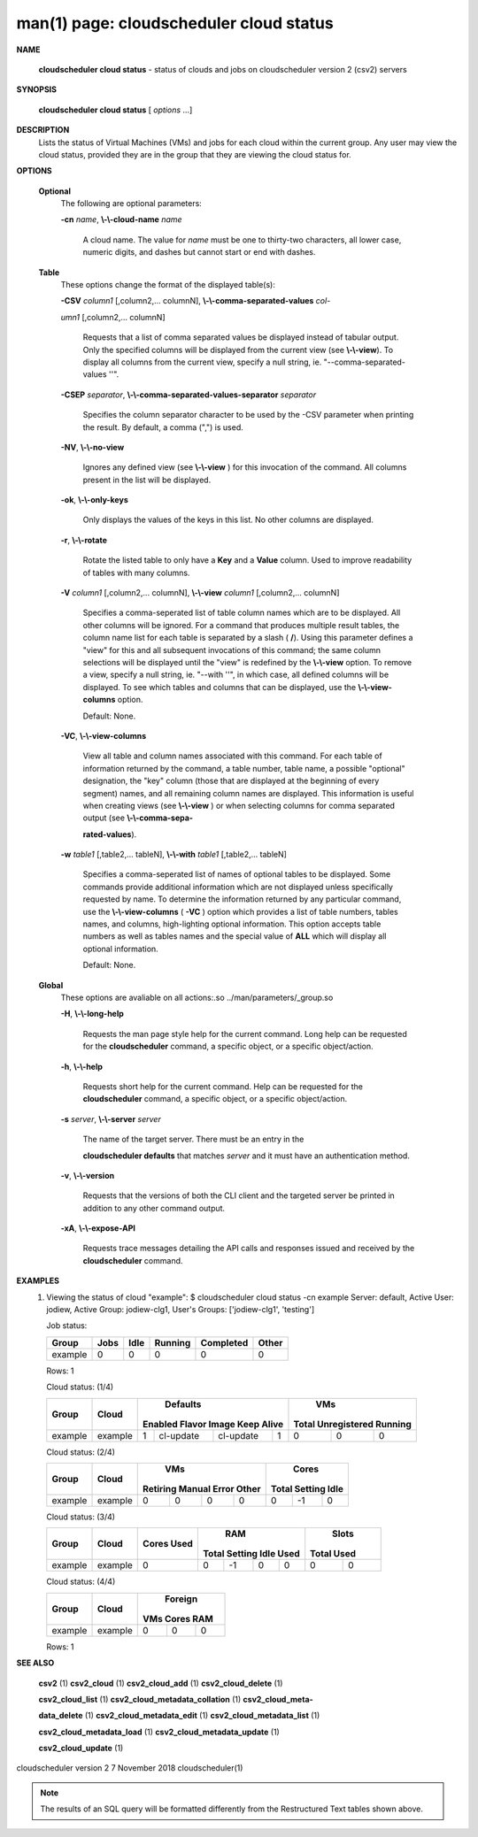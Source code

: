 .. File generated by /hepuser/crlb/Git/cloudscheduler/utilities/cli_doc_to_rst - DO NOT EDIT
..
.. To modify the contents of this file:
..   1. edit the man page file(s) ".../cloudscheduler/cli/man/csv2_cloud_status.1"
..   2. run the utility ".../cloudscheduler/utilities/cli_doc_to_rst"
..

man(1) page: cloudscheduler cloud status
========================================

 
 
 

**NAME**
       
       **cloudscheduler  cloud status**
       - status of clouds and jobs on
       cloudscheduler version 2 (csv2) servers
 

**SYNOPSIS**
       
       **cloudscheduler cloud status**
       [
       *options*
       ...]
 

**DESCRIPTION**
       Lists the status of Virtual Machines (VMs)  and  jobs  for  each  cloud
       within the current group.  Any user may view the cloud status, provided
       they are in the group that they are viewing the cloud status for.
 

**OPTIONS**
   
   **Optional**
       The following are optional parameters:
 
       
       **-cn**
       *name*,
       **\\-\\-cloud-name**
       *name*
              A cloud name.  The value for 
              *name*
              must  be  one  to  thirty-two
              characters,  all lower case, numeric digits, and dashes but 
              cannot start or end with dashes.
 
   
   **Table**
       These options change the format of the displayed table(s):
 
       
       **-CSV**
       *column1*
       [,column2,...  columnN],
       **\\-\\-comma-separated-values**
       *col-*
       
       *umn1*
       [,column2,... columnN]
              Requests  that  a  list  of  comma separated values be displayed
              instead of tabular output.  Only the specified columns  will  be
              displayed  from  the  current view (see 
              **\\-\\-view**).
              To display all
              columns from the  current  view,  specify  a  null  string,  ie.
              "--comma-separated-values ''".
 
 
       
       **-CSEP**
       *separator*,
       **\\-\\-comma-separated-values-separator**
       *separator*
              Specifies  the column separator character to be used by the -CSV
              parameter when printing the result.  By default, a  comma  (",")
              is used.
 
 
       
       **-NV**,
       **\\-\\-no-view**
              Ignores any defined view (see 
              **\\-\\-view**
              ) for this invocation of the
              command.  All columns present in the list will be displayed.
 
       
       **-ok**,
       **\\-\\-only-keys**
              Only displays the values of the keys in  this  list.   No  other
              columns are displayed.
 
       
       **-r**,
       **\\-\\-rotate**
              Rotate  the  listed table to only have a 
              **Key**
              and a
              **Value**
              column.
              Used to improve readability of tables with many columns.
 
       
       **-V**
       *column1*
       [,column2,... columnN],
       **\\-\\-view**
       *column1*
       [,column2,... columnN]
              Specifies a comma-seperated list of table column names which are
              to be displayed.  All other columns will be ignored.  For a 
              command that produces multiple result tables, the column name  list
              for  each table is separated by a slash (
              **/**).
              Using this
              parameter defines a "view" for this and all subsequent invocations  of
              this command; the same column selections will be displayed until
              the "view" is redefined by the 
              **\\-\\-view**
              option.  To remove a view,
              specify  a  null  string,  ie.  "--with  ''", in which case, all
              defined columns will be displayed.  To see which tables and 
              columns that can be displayed, use the 
              **\\-\\-view-columns**
              option.
 
              Default: None.
 
       
       **-VC**,
       **\\-\\-view-columns**
              View  all  table  and column names associated with this command.
              For each table of information returned by the command,  a  table
              number, table name, a possible "optional" designation, the "key"
              column (those that are displayed at the beginning of every  
              segment) names, and all remaining column names are displayed.  This
              information is useful when creating views (see 
              **\\-\\-view**
              )  or  when
              selecting  columns for comma separated output (see 
              **\\-\\-comma-sepa-**
              
              **rated-values**).
 
       
       **-w**
       *table1*
       [,table2,... tableN],
       **\\-\\-with**
       *table1*
       [,table2,... tableN]
              Specifies a comma-seperated list of names of optional tables  to
              be  displayed.   Some  commands  provide  additional information
              which are not displayed unless specifically requested  by  name.
              To determine the information returned by any particular command,
              use the 
              **\\-\\-view-columns**
              (
              **-VC**
              ) option which provides a list of
              table  numbers,  tables names, and columns, high-lighting optional
              information.  This option  accepts  table  numbers  as  well  as
              tables names and the special value of 
              **ALL**
              which will display all
              optional information.
 
              Default: None.
 
   
   **Global**
       These  options  are  avaliable  on   all   actions:.so   
       ../man/parameters/_group.so
 
       
       **-H**,
       **\\-\\-long-help**
              Requests  the man page style help for the current command.  Long
              help can be requested for the 
              **cloudscheduler**
              command, a specific
              object, or a specific object/action.
 
       
       **-h**,
       **\\-\\-help**
              Requests  short  help  for  the  current  command.   Help can be
              requested for the 
              **cloudscheduler**
              command, a specific object,  or
              a specific object/action.
 
       
       **-s**
       *server*,
       **\\-\\-server**
       *server*
              The  name  of  the target server.  There must be an entry in the
              
              **cloudscheduler defaults**
              that matches
              *server*
              and it must have  an
              authentication method.
 
       
       **-v**,
       **\\-\\-version**
              Requests  that  the versions of both the CLI client and the 
              targeted server be printed in addition to any other command output.
 
       
       **-xA**,
       **\\-\\-expose-API**
              Requests trace messages detailing the API  calls  and  responses
              issued and received by the 
              **cloudscheduler**
              command.
 

**EXAMPLES**
       1.     Viewing the status of cloud "example":
              $ cloudscheduler cloud status -cn example
              Server: default, Active User: jodiew, Active Group: jodiew-clg1, User's Groups: ['jodiew-clg1', 'testing']
 
              Job status:

              +-------------+------+------+---------+-----------+-------+
              + Group       | Jobs | Idle | Running | Completed | Other +
              +=============+======+======+=========+===========+=======+
              | example     | 0    | 0    | 0       | 0         | 0     |
              +-------------+------+------+---------+-----------+-------+

              Rows: 1
 
              Cloud status: (1/4)

              +-------------+---------+-------------+-----------+-----------+-------------+-------------+--------------+-------------+
              +             |         |                     Defaults                      |                   VMs                    +
              +    Group    |  Cloud  |   Enabled      Flavor       Image     Keep Alive  |    Total      Unregistered     Running   +
              +=============+=========+=============+===========+===========+=============+=============+==============+=============+
              | example     | example | 1           | cl-update | cl-update | 1           | 0           | 0            | 0           |
              +-------------+---------+-------------+-----------+-----------+-------------+-------------+--------------+-------------+

 
              Cloud status: (2/4)

              +-------------+---------+-------------+-------------+-------------+-------------+-------------+-------------+-------------+
              +             |         |                          VMs                          |                  Cores                  +
              +    Group    |  Cloud  |  Retiring       Manual         Error         Other    |    Total        Setting        Idle     +
              +=============+=========+=============+=============+=============+=============+=============+=============+=============+
              | example     | example | 0           | 0           | 0           | 0           | 0           | -1          | 0           |
              +-------------+---------+-------------+-------------+-------------+-------------+-------------+-------------+-------------+

 
              Cloud status: (3/4)

              +-------------+---------+-------------+-------------+-------------+-------------+-------------+-------------+-------------+
              +             |         |    Cores    |                          RAM                          |           Slots           +
              +    Group    |  Cloud  |    Used     |    Total        Setting        Idle          Used     |    Total         Used     +
              +=============+=========+=============+=============+=============+=============+=============+=============+=============+
              | example     | example | 0           | 0           | -1          | 0           | 0           | 0           | 0           |
              +-------------+---------+-------------+-------------+-------------+-------------+-------------+-------------+-------------+

 
              Cloud status: (4/4)

              +-------------+---------+-------------+-------------+-------------+
              +             |         |                 Foreign                 +
              +    Group    |  Cloud  |     VMs          Cores          RAM     +
              +=============+=========+=============+=============+=============+
              | example     | example | 0           | 0           | 0           |
              +-------------+---------+-------------+-------------+-------------+

              Rows: 1
 

**SEE ALSO**
       
       **csv2**
       (1)
       **csv2_cloud**
       (1)
       **csv2_cloud_add**
       (1)
       **csv2_cloud_delete**
       (1)
       
       **csv2_cloud_list**
       (1)
       **csv2_cloud_metadata_collation**
       (1)
       **csv2_cloud_meta-**
       
       **data_delete**
       (1)
       **csv2_cloud_metadata_edit**
       (1)
       **csv2_cloud_metadata_list**
       (1)
       
       **csv2_cloud_metadata_load**
       (1)
       **csv2_cloud_metadata_update**
       (1)
       
       **csv2_cloud_update**
       (1)
 
 
 
cloudscheduler version 2        7 November 2018              cloudscheduler(1)
 

.. note:: The results of an SQL query will be formatted differently from the Restructured Text tables shown above.
